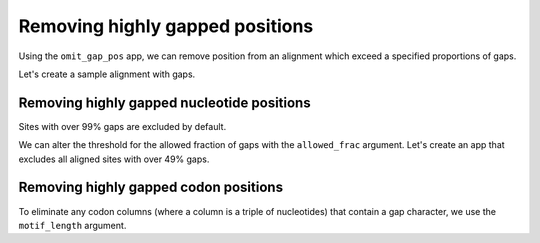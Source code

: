 Removing highly gapped positions
--------------------------------

Using the ``omit_gap_pos`` app, we can remove position from an alignment which exceed a specified proportions of gaps. 

Let's create a sample alignment with gaps. 
        
.. jupyter-execute::

    from cogent3 import make_aligned_seqs

    aln = make_aligned_seqs({"s1": "ACGA-GA-CG", "s2": "GATGATG-AT"}, moltype="dna")
    aln

Removing highly gapped nucleotide positions
"""""""""""""""""""""""""""""""""""""""""""

Sites with over 99% gaps are excluded by default.

.. jupyter-execute::

    from cogent3 import get_app

    omit_gap_pos_app = get_app("omit_gap_pos", moltype="dna")
    result = omit_gap_pos_app(aln)
    result

We can alter the threshold for the allowed fraction of gaps with the ``allowed_frac`` argument. Let's create an app that excludes all aligned sites with over 49% gaps.

.. jupyter-execute::

    omit_gap_pos_app = get_app("omit_gap_pos", allowed_frac=0.49, moltype="dna")
    result = omit_gap_pos_app(aln)
    result

Removing highly gapped codon positions
""""""""""""""""""""""""""""""""""""""

To eliminate any codon columns (where a column is a triple of nucleotides) that contain a gap character, we use the ``motif_length`` argument.

.. jupyter-execute::

    omit_gap_pos_app = get_app(
        "omit_gap_pos", allowed_frac=0, motif_length=3, moltype="dna"
    )
    result = omit_gap_pos_app(aln)
    result